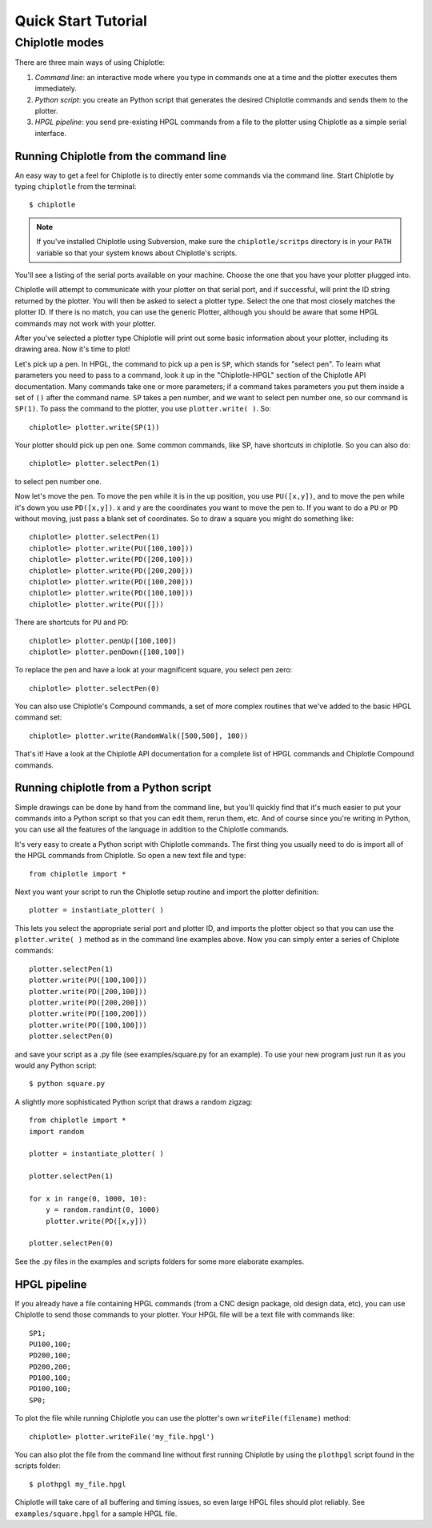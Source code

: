 ********************
Quick Start Tutorial
********************


Chiplotle modes
===============

There are three main ways of using Chiplotle:

#. *Command line*: an interactive mode where you type in commands one at a time and the plotter executes them immediately.
#. *Python script*: you create an Python script that generates the desired Chiplotle commands and sends them to the plotter.
#. *HPGL pipeline*: you send pre-existing HPGL commands from a file to the plotter using Chiplotle as a simple serial interface.


Running Chiplotle from the command line
---------------------------------------

An easy way to get a feel for Chiplotle is to directly enter some commands 
via the command line.
Start Chiplotle by typing ``chiplotle`` from the terminal::

   $ chiplotle

.. note::
   If you've installed Chiplotle using Subversion, make sure the ``chiplotle/scritps`` directory is in your ``PATH`` variable so that your system knows about Chiplotle's scripts.

You'll see a listing of the serial ports available on your machine. 
Choose the one that you have your plotter plugged into.

Chiplotle will attempt to communicate with your plotter on that serial port, and if successful,
will print the ID string returned by the plotter. You will then be asked to select a plotter type.
Select the one that most closely matches the plotter ID. If there is no match, you can use the
generic Plotter, although you should be aware that some HPGL commands may not work with your plotter.

After you've selected a plotter type Chiplotle will print out some basic information about your 
plotter, including its drawing area. Now it's time to plot!

Let's pick up a pen. In HPGL, the command to pick up a pen is ``SP``, which stands for "select pen".
To learn what parameters you need to pass to a command, look it up in the "Chiplotle-HPGL" section
of the Chiplotle API documentation. Many commands take one or more parameters; if a command takes
parameters you put them inside a set of ``()`` after the command name. ``SP`` takes a pen number, and we 
want to select pen number one, so our command is ``SP(1)``. To pass the command to the plotter, you 
use ``plotter.write( )``. So::

   chiplotle> plotter.write(SP(1))

Your plotter should pick up pen one. Some common commands, like SP, have shortcuts in chiplotle. So
you can also do::

   chiplotle> plotter.selectPen(1)

to select pen number one. 

Now let's move the pen. To move the pen while it is in the up position, you use ``PU([x,y])``, and to move
the pen while it's down you use ``PD([x,y])``. x and y are the coordinates you want to move the pen to.
If you want to do a ``PU`` or ``PD`` without moving, just pass a blank set of coordinates.
So to draw a square you might do something like::

   chiplotle> plotter.selectPen(1)
   chiplotle> plotter.write(PU([100,100]))
   chiplotle> plotter.write(PD([200,100]))
   chiplotle> plotter.write(PD([200,200]))
   chiplotle> plotter.write(PD([100,200]))
   chiplotle> plotter.write(PD([100,100]))
   chiplotle> plotter.write(PU([]))

There are shortcuts for ``PU`` and ``PD``::

   chiplotle> plotter.penUp([100,100])
   chiplotle> plotter.penDown([100,100])

To replace the pen and have a look at your magnificent square, you select pen zero::

   chiplotle> plotter.selectPen(0)
   

You can also use Chiplotle's Compound commands, a set of more complex routines that we've
added to the basic HPGL command set::

    chiplotle> plotter.write(RandomWalk([500,500], 100))

That's it! Have a look at the Chiplotle API documentation for a complete list of 
HPGL commands and Chiplotle Compound commands.


Running chiplotle from a Python script
--------------------------------------

Simple drawings can be done by hand from the command line, but you'll quickly find that it's much
easier to put your commands into a Python script so that you can edit them, rerun them, etc. 
And of course since you're writing in Python, you can use all the features of the language in 
addition to the Chiplotle commands. 

It's very easy to create a Python script with Chiplotle commands. The first thing you usually need 
to do is import all of the HPGL commands from Chiplotle. So open a new text file and type::

   from chiplotle import *

Next you want your script to run the Chiplotle setup routine and import the plotter definition::

   plotter = instantiate_plotter( )

This lets you select the appropriate serial port and plotter ID, and imports 
the plotter object so that you can use the ``plotter.write( )`` method as 
in the command line examples above. Now you can simply enter a series of 
Chiplote commands::

   plotter.selectPen(1)
   plotter.write(PU([100,100]))
   plotter.write(PD([200,100]))
   plotter.write(PD([200,200]))
   plotter.write(PD([100,200]))
   plotter.write(PD([100,100]))
   plotter.selectPen(0)

and save your script as a .py file (see examples/square.py for an example). 
To use your new program just run it as you would any Python script::

   $ python square.py


A slightly more sophisticated Python script that draws a random zigzag::

   from chiplotle import *
   import random
   
   plotter = instantiate_plotter( )
   
   plotter.selectPen(1)
   
   for x in range(0, 1000, 10):
       y = random.randint(0, 1000)
       plotter.write(PD([x,y]))
       
   plotter.selectPen(0)


See the .py files in the examples and scripts folders for some more elaborate examples. 


HPGL pipeline
-------------

If you already have a file containing HPGL commands (from a CNC design package, old design data, etc), you can use Chiplotle to send those commands to your plotter. Your HPGL file will be a text file with commands like::

   SP1;
   PU100,100;
   PD200,100;
   PD200,200;
   PD100,100;
   PD100,100;
   SP0;


To plot the file while running Chiplotle you can use the plotter's own 
``writeFile(filename)`` method::

   chiplotle> plotter.writeFile('my_file.hpgl')  

You can also plot the file from the command line without first running 
Chiplotle by using the ``plothpgl`` script found in the scripts folder::

   $ plothpgl my_file.hpgl


Chiplotle will take care of all buffering and timing issues, so even large 
HPGL files should plot reliably. See ``examples/square.hpgl`` for a sample 
HPGL file.

